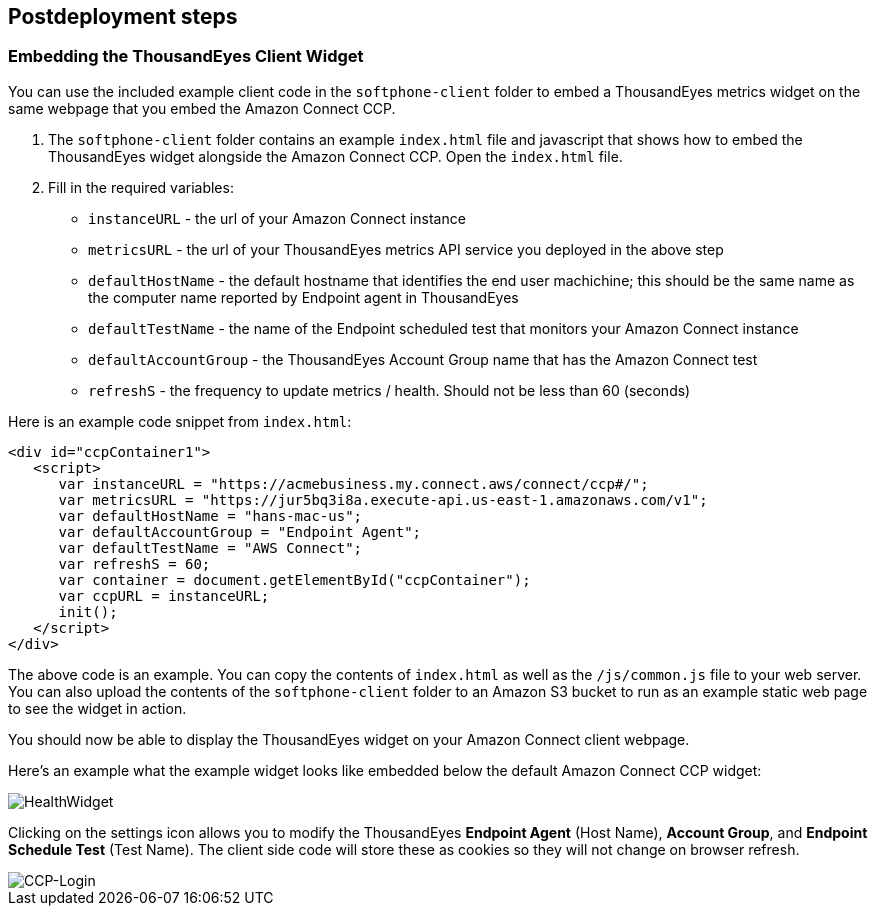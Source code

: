 // Include any postdeployment steps here, such as steps necessary to test that the deployment was successful. If there are no postdeployment steps, leave this file empty.

== Postdeployment steps

=== Embedding the ThousandEyes Client Widget

You can use the included example client code in the `softphone-client` folder to embed a ThousandEyes metrics widget on the same webpage that you embed the Amazon Connect CCP.

1. The `softphone-client` folder contains an example `index.html` file and javascript that shows how to embed the ThousandEyes widget alongside the Amazon Connect CCP. Open the `index.html` file.
2. Fill in the required variables:
* `instanceURL` - the url of your Amazon Connect instance
* `metricsURL` - the url of your ThousandEyes metrics API service you deployed in the above step
* `defaultHostName` - the default hostname that identifies the end user machichine; this should be the same name as the computer name reported by Endpoint agent in ThousandEyes
* `defaultTestName` - the name of the Endpoint scheduled test that monitors your Amazon Connect instance
* `defaultAccountGroup` - the ThousandEyes Account Group name that has the Amazon Connect test
* `refreshS` - the frequency to update metrics / health. Should not be less than 60 (seconds)

Here is an example code snippet from `index.html`:

[source,html]
----
<div id="ccpContainer1">
   <script>
      var instanceURL = "https://acmebusiness.my.connect.aws/connect/ccp#/";
      var metricsURL = "https://jur5bq3i8a.execute-api.us-east-1.amazonaws.com/v1";
      var defaultHostName = "hans-mac-us";
      var defaultAccountGroup = "Endpoint Agent";
      var defaultTestName = "AWS Connect";
      var refreshS = 60;
      var container = document.getElementById("ccpContainer");
      var ccpURL = instanceURL;
      init();
   </script>
</div>
----

The above code is an example. You can copy the contents of `index.html` as well as the `/js/common.js` file to your web server. You can also upload the contents of the `softphone-client` folder to an Amazon S3 bucket to run as an example static web page to see the widget in action.

You should now be able to display the ThousandEyes widget on your Amazon Connect client webpage.

Here's an example what the example widget looks like embedded below the default Amazon Connect CCP widget:

image::../docs/deployment_guide/images/5_HealthWidget.png[HealthWidget]

Clicking on the settings icon allows you to modify the ThousandEyes *Endpoint Agent* (Host Name), *Account Group*, and *Endpoint Schedule Test* (Test Name). The client side code will store these as cookies so they will not change on browser refresh.

image::../docs/deployment_guide/images/6_CCP-Login.png[CCP-Login]